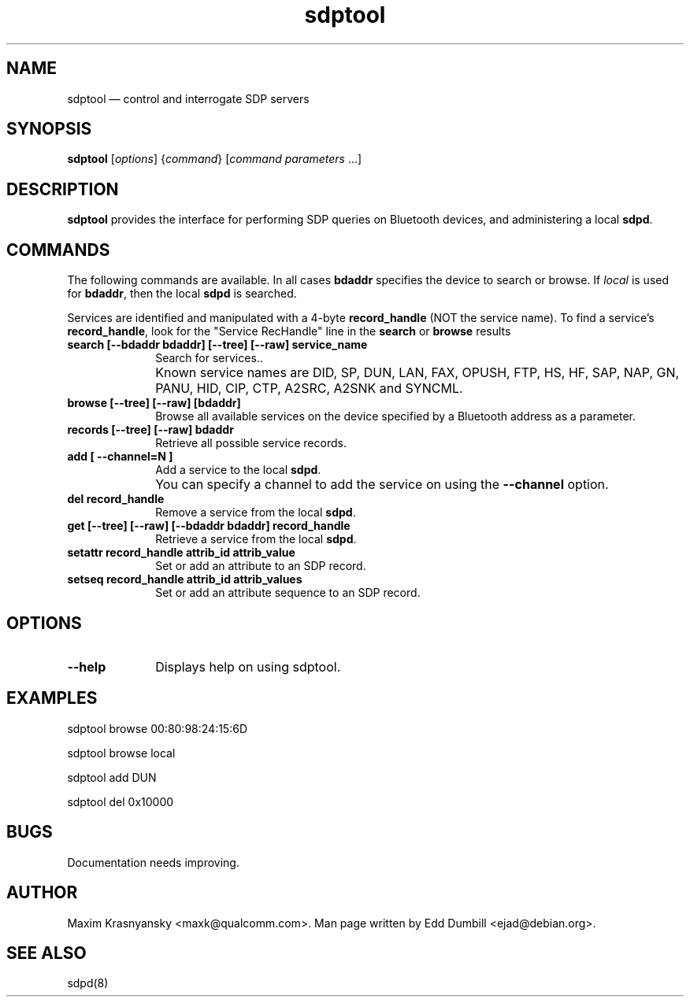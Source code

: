 .\" $Header: /cvsroot/bluez/utils/tools/sdptool.1,v 1.5 2005/07/11 17:19:40 holtmann Exp $
.\"
.\"	transcript compatibility for postscript use.
.\"
.\"	synopsis:  .P! <file.ps>
.\"
.de P!
.fl
\!!1 setgray
.fl
\\&.\"
.fl
\!!0 setgray
.fl			\" force out current output buffer
\!!save /psv exch def currentpoint translate 0 0 moveto
\!!/showpage{}def
.fl			\" prolog
.sy sed -e 's/^/!/' \\$1\" bring in postscript file
\!!psv restore
.
.de pF
.ie     \\*(f1 .ds f1 \\n(.f
.el .ie \\*(f2 .ds f2 \\n(.f
.el .ie \\*(f3 .ds f3 \\n(.f
.el .ie \\*(f4 .ds f4 \\n(.f
.el .tm ? font overflow
.ft \\$1
..
.de fP
.ie     !\\*(f4 \{\
.	ft \\*(f4
.	ds f4\"
'	br \}
.el .ie !\\*(f3 \{\
.	ft \\*(f3
.	ds f3\"
'	br \}
.el .ie !\\*(f2 \{\
.	ft \\*(f2
.	ds f2\"
'	br \}
.el .ie !\\*(f1 \{\
.	ft \\*(f1
.	ds f1\"
'	br \}
.el .tm ? font underflow
..
.ds f1\"
.ds f2\"
.ds f3\"
.ds f4\"
'\" t 
.ta 8n 16n 24n 32n 40n 48n 56n 64n 72n  
.TH "sdptool" "1" 
.SH "NAME" 
sdptool \(em control and interrogate SDP servers 
.SH "SYNOPSIS" 
.PP 
\fBsdptool\fR [\fIoptions\fR]  {\fIcommand\fR}  [\fIcommand parameters\fR \&...]  
.SH "DESCRIPTION" 
.PP 
\fBsdptool\fR provides the interface for 
performing SDP queries on Bluetooth devices, and administering a 
local \fBsdpd\fR. 
.SH "COMMANDS" 
.PP 
The following commands are available.  In all cases \fBbdaddr\fR 
specifies the device to search or browse.  If \fIlocal\fP is used
for \fBbdaddr\fP, then the local \fBsdpd\fR is searched.
.PP
Services are identified and manipulated with a 4-byte \fBrecord_handle\fP 
(NOT the service name).  To find a service's \fBrecord_handle\fP, look for the 
"Service RecHandle" line in the \fBsearch\fP or \fBbrowse\fP results
.IP "\fBsearch [--bdaddr bdaddr] [--tree] [--raw] service_name\fP" 10 
Search for services.. 
.IP "" 10 
Known service names are DID, SP, DUN, LAN, FAX, OPUSH, 
FTP, HS, HF, SAP, NAP, GN, PANU, HID, CIP, CTP, A2SRC, A2SNK
and SYNCML.
.IP "\fBbrowse [--tree] [--raw] [bdaddr]\fP" 10 
Browse all available services on the device 
specified by a Bluetooth address as a parameter. 
.IP "\fBrecords [--tree] [--raw] bdaddr\fP" 10
Retrieve all possible service records.
.IP "\fBadd [ --channel=N ]\fP" 10 
Add a service to the local  
\fBsdpd\fR. 
.IP "" 10 
You can specify a channel to add the service on 
using the \fB--channel\fP option. 
.IP "\fBdel record_handle\fP" 10 
Remove a service from the local  
\fBsdpd\fR. 
.IP "\fBget [--tree] [--raw] [--bdaddr bdaddr] record_handle\fP" 10 
Retrieve a service from the local  
\fBsdpd\fR. 
.IP "\fBsetattr record_handle attrib_id attrib_value\fP" 10 
Set or add an attribute to an SDP record. 
 
.IP "\fBsetseq record_handle attrib_id attrib_values\fP" 10 
Set or add an attribute sequence to an 
SDP record. 
.SH "OPTIONS" 
.IP "\fB--help\fP" 10 
Displays help on using sdptool. 
 
.SH "EXAMPLES" 
.PP 
sdptool browse 00:80:98:24:15:6D
.PP 
sdptool browse local
.PP 
sdptool add DUN
.PP 
sdptool del 0x10000
.SH "BUGS" 
.PP 
Documentation needs improving. 
.SH "AUTHOR" 
.PP 
Maxim Krasnyansky <maxk@qualcomm.com>. Man page written 
by Edd Dumbill <ejad@debian.org>. 
 
.SH "SEE ALSO" 
.PP 
sdpd(8)
.\" created by instant / docbook-to-man, Thu 15 Jan 2004, 21:01 
